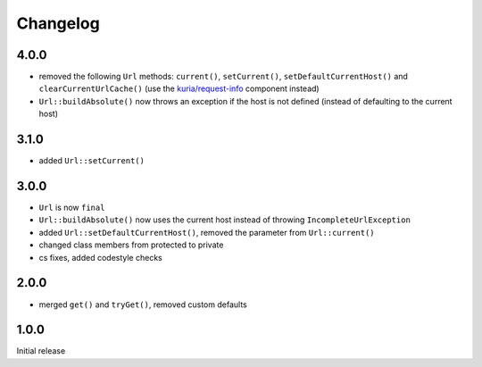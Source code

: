 Changelog
#########

4.0.0
*****

- removed the following ``Url`` methods: ``current()``, ``setCurrent()``,
  ``setDefaultCurrentHost()`` and ``clearCurrentUrlCache()``
  (use the `kuria/request-info <https://github.com/kuria/request-info/>`_ component instead)
- ``Url::buildAbsolute()`` now throws an exception if the host is not defined
  (instead of defaulting to the current host)


3.1.0
*****

- added ``Url::setCurrent()``


3.0.0
*****

- ``Url`` is now ``final``
- ``Url::buildAbsolute()`` now uses the current host instead of throwing ``IncompleteUrlException``
- added ``Url::setDefaultCurrentHost()``, removed the parameter from ``Url::current()``
- changed class members from protected to private
- cs fixes, added codestyle checks


2.0.0
*****

- merged ``get()`` and ``tryGet()``, removed custom defaults


1.0.0
*****

Initial release
